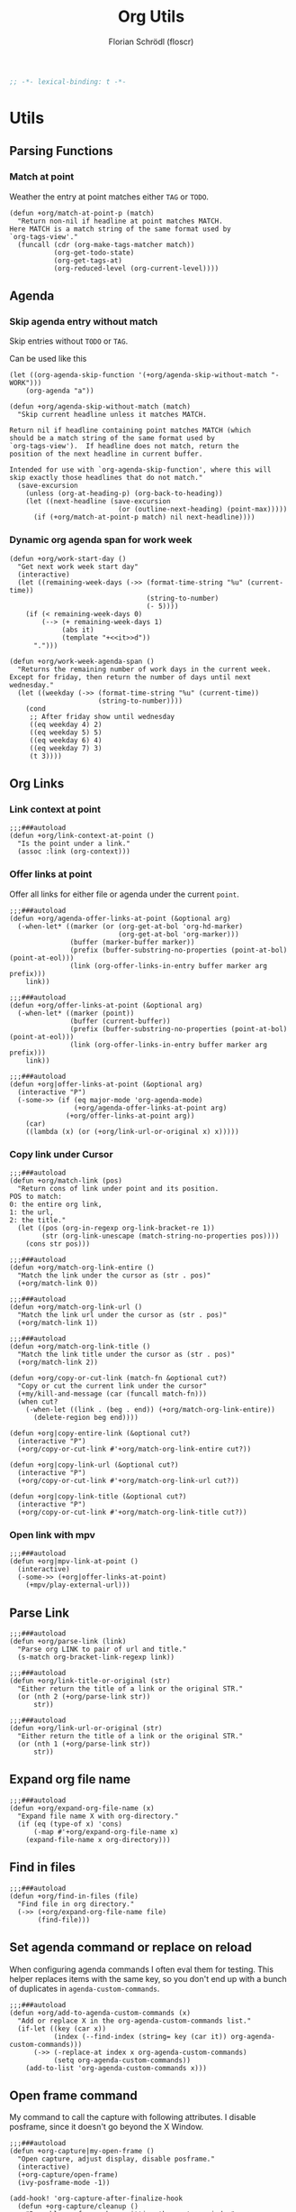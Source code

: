 #+TITLE: Org Utils
#+AUTHOR: Florian Schrödl (floscr)
#+PROPERTY: header-args :emacs-lisp :tangle yes :comments link
#+STARTUP: org-startup-folded: showall
#+BEGIN_SRC emacs-lisp
;; -*- lexical-binding: t -*-
#+END_SRC

* Utils
** Parsing Functions
*** Match at point
:PROPERTIES:
:SOURCE:   [[https://stackoverflow.com/questions/10074016/org-mode-filter-on-tag-in-agenda-view/33444799#33444799][emacs - Org-mode: Filter on tag in agenda view? - Stack Overflow]]
:END:

Weather the entry at point matches either =TAG= or =TODO=.

#+BEGIN_SRC elisp
(defun +org/match-at-point-p (match)
  "Return non-nil if headline at point matches MATCH.
Here MATCH is a match string of the same format used by
`org-tags-view'."
  (funcall (cdr (org-make-tags-matcher match))
           (org-get-todo-state)
           (org-get-tags-at)
           (org-reduced-level (org-current-level))))
#+END_SRC

** Agenda
*** Skip agenda entry without match

Skip entries without =TODO= or =TAG=.

Can be used like this

#+BEGIN_SRC elisp :tangle no
(let ((org-agenda-skip-function '(+org/agenda-skip-without-match "-WORK")))
    (org-agenda "a"))
#+END_SRC

#+BEGIN_SRC elisp
(defun +org/agenda-skip-without-match (match)
  "Skip current headline unless it matches MATCH.

Return nil if headline containing point matches MATCH (which
should be a match string of the same format used by
`org-tags-view').  If headline does not match, return the
position of the next headline in current buffer.

Intended for use with `org-agenda-skip-function', where this will
skip exactly those headlines that do not match."
  (save-excursion
    (unless (org-at-heading-p) (org-back-to-heading))
    (let ((next-headline (save-excursion
                           (or (outline-next-heading) (point-max)))))
      (if (+org/match-at-point-p match) nil next-headline))))
#+END_SRC
*** Dynamic org agenda span for work week

#+BEGIN_SRC elisp
(defun +org/work-start-day ()
  "Get next work week start day"
  (interactive)
  (let ((remaining-week-days (->> (format-time-string "%u" (current-time))
                                  (string-to-number)
                                  (- 5))))
    (if (< remaining-week-days 0)
        (--> (+ remaining-week-days 1)
             (abs it)
             (template "+<<it>>d"))
      ".")))

(defun +org/work-week-agenda-span ()
  "Returns the remaining number of work days in the current week.
Except for friday, then return the number of days until next wednesday."
  (let ((weekday (->> (format-time-string "%u" (current-time))
                      (string-to-number))))
    (cond
     ;; After friday show until wednesday
     ((eq weekday 4) 2)
     ((eq weekday 5) 5)
     ((eq weekday 6) 4)
     ((eq weekday 7) 3)
     (t 3))))
#+END_SRC

** Org Links
*** Link context at point

#+BEGIN_SRC elisp
;;;###autoload
(defun +org/link-context-at-point ()
  "Is the point under a link."
  (assoc :link (org-context)))
#+END_SRC

*** Offer links at point

Offer all links for either file or agenda under the current =point=.

#+BEGIN_SRC elisp
;;;###autoload
(defun +org/agenda-offer-links-at-point (&optional arg)
  (-when-let* ((marker (or (org-get-at-bol 'org-hd-marker)
                           (org-get-at-bol 'org-marker)))
               (buffer (marker-buffer marker))
               (prefix (buffer-substring-no-properties (point-at-bol) (point-at-eol)))
               (link (org-offer-links-in-entry buffer marker arg prefix)))
    link))

;;;###autoload
(defun +org/offer-links-at-point (&optional arg)
  (-when-let* ((marker (point))
               (buffer (current-buffer))
               (prefix (buffer-substring-no-properties (point-at-bol) (point-at-eol)))
               (link (org-offer-links-in-entry buffer marker arg prefix)))
    link))

;;;###autoload
(defun +org|offer-links-at-point (&optional arg)
  (interactive "P")
  (-some->> (if (eq major-mode 'org-agenda-mode)
                (+org/agenda-offer-links-at-point arg)
              (+org/offer-links-at-point arg))
    (car)
    ((lambda (x) (or (+org/link-url-or-original x) x)))))
#+END_SRC

*** Copy link under Cursor

#+BEGIN_SRC elisp
;;;###autoload
(defun +org/match-link (pos)
  "Return cons of link under point and its position.
POS to match:
0: the entire org link,
1: the url,
2: the title."
  (let ((pos (org-in-regexp org-link-bracket-re 1))
        (str (org-link-unescape (match-string-no-properties pos))))
    (cons str pos)))

;;;###autoload
(defun +org/match-org-link-entire ()
  "Match the link under the cursor as (str . pos)"
  (+org/match-link 0))

;;;###autoload
(defun +org/match-org-link-url ()
  "Match the link url under the cursor as (str . pos)"
  (+org/match-link 1))

;;;###autoload
(defun +org/match-org-link-title ()
  "Match the link title under the cursor as (str . pos)"
  (+org/match-link 2))

(defun +org/copy-or-cut-link (match-fn &optional cut?)
  "Copy or cut the current link under the cursor"
  (+my/kill-and-message (car (funcall match-fn)))
  (when cut?
    (-when-let ((link . (beg . end)) (+org/match-org-link-entire))
      (delete-region beg end))))

(defun +org|copy-entire-link (&optional cut?)
  (interactive "P")
  (+org/copy-or-cut-link #'+org/match-org-link-entire cut?))

(defun +org|copy-link-url (&optional cut?)
  (interactive "P")
  (+org/copy-or-cut-link #'+org/match-org-link-url cut?))

(defun +org|copy-link-title (&optional cut?)
  (interactive "P")
  (+org/copy-or-cut-link #'+org/match-org-link-title cut?))
#+END_SRC

*** Open link with mpv

#+BEGIN_SRC elisp
;;;###autoload
(defun +org|mpv-link-at-point ()
  (interactive)
  (-some->> (+org|offer-links-at-point)
    (+mpv/play-external-url)))
#+END_SRC

** Parse Link

#+BEGIN_SRC elisp
;;;###autoload
(defun +org/parse-link (link)
  "Parse org LINK to pair of url and title."
  (s-match org-bracket-link-regexp link))

;;;###autoload
(defun +org/link-title-or-original (str)
  "Either return the title of a link or the original STR."
  (or (nth 2 (+org/parse-link str))
      str))

;;;###autoload
(defun +org/link-url-or-original (str)
  "Either return the title of a link or the original STR."
  (or (nth 1 (+org/parse-link str))
      str))
#+END_SRC

** Expand org file name

#+BEGIN_SRC elisp
;;;###autoload
(defun +org/expand-org-file-name (x)
  "Expand file name X with org-directory."
  (if (eq (type-of x) 'cons)
      (-map #'+org/expand-org-file-name x)
    (expand-file-name x org-directory)))
#+END_SRC

** Find in files

#+BEGIN_SRC elisp
;;;###autoload
(defun +org/find-in-files (file)
  "Find file in org directory."
  (->> (+org/expand-org-file-name file)
       (find-file)))
#+END_SRC

** Set agenda command or replace on reload

When configuring agenda commands I often eval them for testing.
This helper replaces items with the same key, so you don't end up with a bunch of duplicates in ~agenda-custom-commands~.

#+BEGIN_SRC elisp
;;;###autoload
(defun +org/add-to-agenda-custom-commands (x)
  "Add or replace X in the org-agenda-custom-commands list."
  (if-let ((key (car x))
           (index (--find-index (string= key (car it)) org-agenda-custom-commands)))
      (->> (-replace-at index x org-agenda-custom-commands)
           (setq org-agenda-custom-commands))
    (add-to-list 'org-agenda-custom-commands x)))
#+END_SRC

** Open frame command

My command to call the capture with following attributes.
I disable posframe, since it doesn't go beyond the X Window.

#+BEGIN_SRC elisp
;;;###autoload
(defun +org-capture|my-open-frame ()
  "Open capture, adjust display, disable posframe."
  (interactive)
  (+org-capture/open-frame)
  (ivy-posframe-mode -1))

(add-hook! 'org-capture-after-finalize-hook
  (defun +org-capture/cleanup ()
    "Reenable posframe when quitting the capture window"
    (ivy-posframe-mode 1)))
#+END_SRC

** Create timestamp
:PROPERTIES:
:SOURCE:   [[https://github.com/rails-to-cosmos/ledna/blob/f61b1a831173043c6ba445ba0f5601fa815a1f46/ledna.org#timestamps][ledna/ledna.org at f61b1a831173043c6ba445ba0f5601fa815a1f46 · rails-to-cosmos/ledna]]
:END:

Create org timestamps by passing a string like you would in the date picker.

#+BEGIN_SRC elisp
(defun +org/active-timestamp (&optional str)
  (let* ((str (or str ""))
         (default-time (org-current-time))
         (decoded-time (decode-time default-time nil))
         (analyzed-time (org-read-date-analyze str default-time decoded-time))
         (encoded-time (apply #'encode-time analyzed-time)))
    (format-time-string (org-time-stamp-format t) encoded-time)))

(defun +org/inactive-timestamp (&optional str)
  (let* ((str (or str ""))
         (default-time (org-current-time))
         (decoded-time (decode-time default-time nil))
         (analyzed-time (org-read-date-analyze str default-time decoded-time))
         (encoded-time (apply #'encode-time analyzed-time)))
    (format-time-string (org-time-stamp-format t t) encoded-time)))
#+END_SRC
** Get properties

#+begin_src elisp
(defun +org--get-property (name &optional bound)
  (save-excursion
    (let ((re (format "^#\\+%s:[ \t]*\\([^\n]+\\)" (upcase name))))
      (goto-char (point-min))
      (when (re-search-forward re bound t)
        (buffer-substring-no-properties (match-beginning 1) (match-end 1))))))

(defun +org/get-global-property (name &optional file bound)
  "Get a document property named NAME (string) from an org FILE (defaults to
current file). Only scans first 2048 bytes of the document."
  (unless bound
    (setq bound 256))
  (if file
      (with-temp-buffer
        (insert-file-contents-literally file nil 0 bound)
        (+org--get-property name))
    (+org--get-property name bound)))
#+end_src
